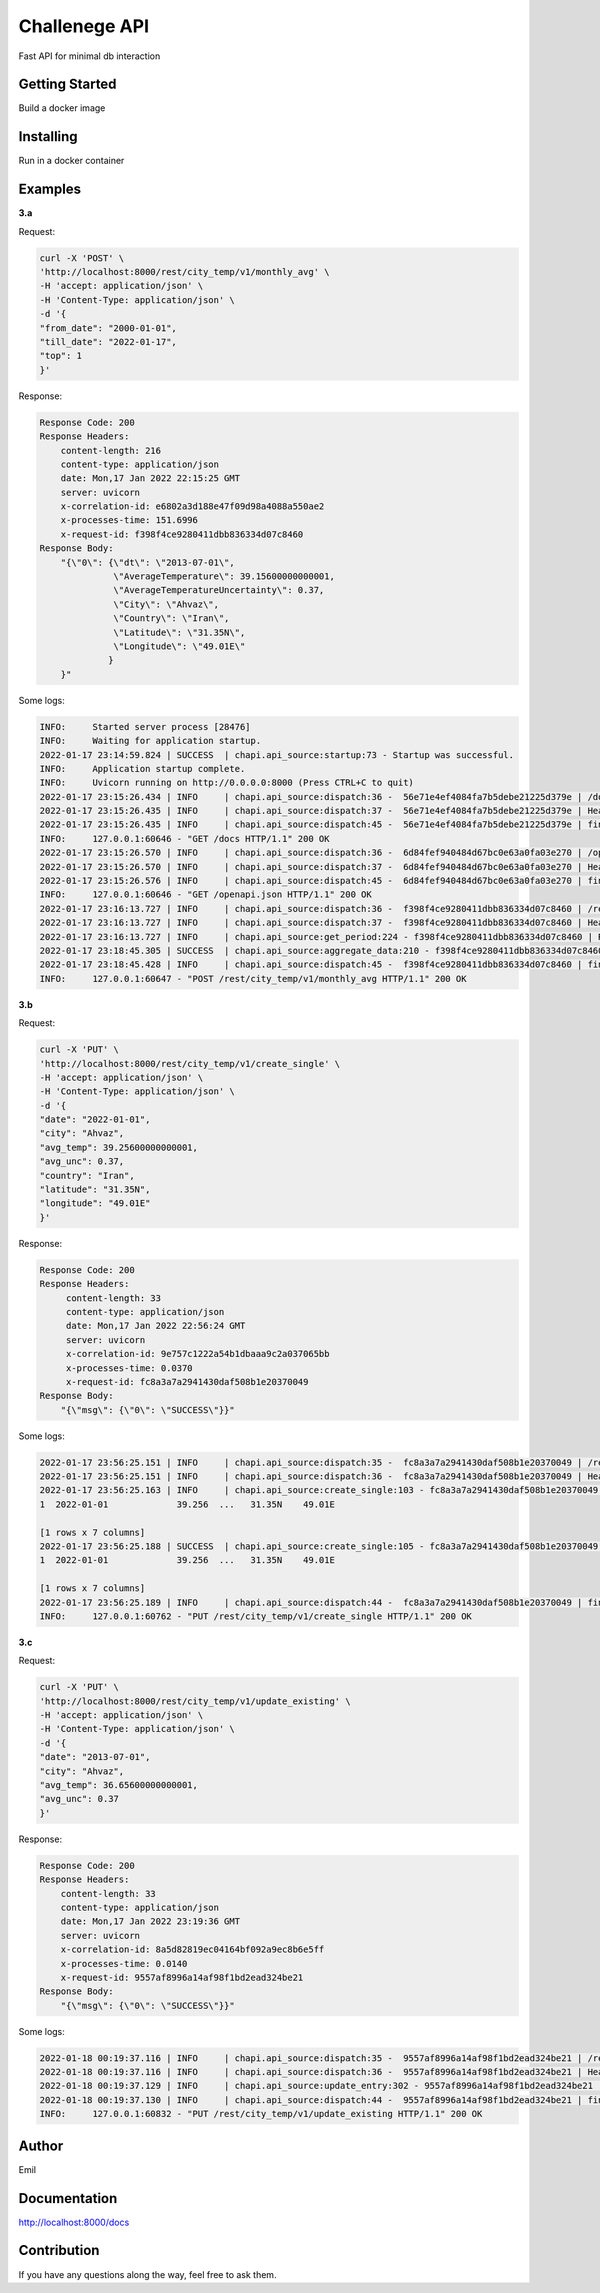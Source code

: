===================================================
Challenege API
===================================================

.. start-inclusion-marker-do-not-remove
.. image:: https://img.shields.io/static/v1?label=style&message=black&color=black&style=for-the-badge
   :alt: Code Style: BLACK
   :target: https://github.com/psf/black


Fast API for minimal db interaction

Getting Started
################

Build a docker image

Installing
##############

Run in a docker container

Examples
###############

**3.a**

Request:

.. code-block::

  curl -X 'POST' \
  'http://localhost:8000/rest/city_temp/v1/monthly_avg' \
  -H 'accept: application/json' \
  -H 'Content-Type: application/json' \
  -d '{
  "from_date": "2000-01-01",
  "till_date": "2022-01-17",
  "top": 1
  }'

Response:

.. code-block::

    Response Code: 200
    Response Headers:
        content-length: 216
        content-type: application/json
        date: Mon,17 Jan 2022 22:15:25 GMT
        server: uvicorn
        x-correlation-id: e6802a3d188e47f09d98a4088a550ae2
        x-processes-time: 151.6996
        x-request-id: f398f4ce9280411dbb836334d07c8460
    Response Body:
        "{\"0\": {\"dt\": \"2013-07-01\",
                  \"AverageTemperature\": 39.15600000000001,
                  \"AverageTemperatureUncertainty\": 0.37,
                  \"City\": \"Ahvaz\",
                  \"Country\": \"Iran\",
                  \"Latitude\": \"31.35N\",
                  \"Longitude\": \"49.01E\"
                 }
        }"

Some logs:

.. code-block::

    INFO:     Started server process [28476]
    INFO:     Waiting for application startup.
    2022-01-17 23:14:59.824 | SUCCESS  | chapi.api_source:startup:73 - Startup was successful.
    INFO:     Application startup complete.
    INFO:     Uvicorn running on http://0.0.0.0:8000 (Press CTRL+C to quit)
    2022-01-17 23:15:26.434 | INFO     | chapi.api_source:dispatch:36 -  56e71e4ef4084fa7b5debe21225d379e | /docs
    2022-01-17 23:15:26.435 | INFO     | chapi.api_source:dispatch:37 -  56e71e4ef4084fa7b5debe21225d379e | Headers({'host': 'localhost:8000', 'connection': 'keep-alive', 'cache-control': 'max-age=0', 'sec-ch-ua': '"Chromium";v="92", " Not A;Brand";v="99", "Google Chrome";v="92"', 'sec-ch-ua-mobile': '?0', 'upgrade-insecure-requests': '1', 'user-agent': 'Mozilla/5.0 (Macintosh; Intel Mac OS X 10_15_7) AppleWebKit/537.36 (KHTML, like Gecko) Chrome/92.0.4515.107 Safari/537.36', 'accept': 'text/html,application/xhtml+xml,application/xml;q=0.9,image/avif,image/webp,image/apng,*/*;q=0.8,application/signed-exchange;v=b3;q=0.9', 'sec-fetch-site': 'none', 'sec-fetch-mode': 'navigate', 'sec-fetch-user': '?1', 'sec-fetch-dest': 'document', 'accept-encoding': 'gzip, deflate, br', 'accept-language': 'en-GB,en-US;q=0.9,en;q=0.8,ru;q=0.7', 'cookie': 'Pycharm-86fccf8d=6887e30f-ed57-4489-8cb0-b5e9470638e0'})
    2022-01-17 23:15:26.435 | INFO     | chapi.api_source:dispatch:45 -  56e71e4ef4084fa7b5debe21225d379e | finished after 0.0002
    INFO:     127.0.0.1:60646 - "GET /docs HTTP/1.1" 200 OK
    2022-01-17 23:15:26.570 | INFO     | chapi.api_source:dispatch:36 -  6d84fef940484d67bc0e63a0fa03e270 | /openapi.json
    2022-01-17 23:15:26.570 | INFO     | chapi.api_source:dispatch:37 -  6d84fef940484d67bc0e63a0fa03e270 | Headers({'host': 'localhost:8000', 'connection': 'keep-alive', 'sec-ch-ua': '"Chromium";v="92", " Not A;Brand";v="99", "Google Chrome";v="92"', 'accept': 'application/json,*/*', 'sec-ch-ua-mobile': '?0', 'user-agent': 'Mozilla/5.0 (Macintosh; Intel Mac OS X 10_15_7) AppleWebKit/537.36 (KHTML, like Gecko) Chrome/92.0.4515.107 Safari/537.36', 'sec-fetch-site': 'same-origin', 'sec-fetch-mode': 'cors', 'sec-fetch-dest': 'empty', 'referer': 'http://localhost:8000/docs', 'accept-encoding': 'gzip, deflate, br', 'accept-language': 'en-GB,en-US;q=0.9,en;q=0.8,ru;q=0.7', 'cookie': 'Pycharm-86fccf8d=6887e30f-ed57-4489-8cb0-b5e9470638e0'})
    2022-01-17 23:15:26.576 | INFO     | chapi.api_source:dispatch:45 -  6d84fef940484d67bc0e63a0fa03e270 | finished after 0.0060
    INFO:     127.0.0.1:60646 - "GET /openapi.json HTTP/1.1" 200 OK
    2022-01-17 23:16:13.727 | INFO     | chapi.api_source:dispatch:36 -  f398f4ce9280411dbb836334d07c8460 | /rest/city_temp/v1/monthly_avg
    2022-01-17 23:16:13.727 | INFO     | chapi.api_source:dispatch:37 -  f398f4ce9280411dbb836334d07c8460 | Headers({'host': 'localhost:8000', 'connection': 'keep-alive', 'content-length': '72', 'sec-ch-ua': '"Chromium";v="92", " Not A;Brand";v="99", "Google Chrome";v="92"', 'accept': 'application/json', 'sec-ch-ua-mobile': '?0', 'user-agent': 'Mozilla/5.0 (Macintosh; Intel Mac OS X 10_15_7) AppleWebKit/537.36 (KHTML, like Gecko) Chrome/92.0.4515.107 Safari/537.36', 'content-type': 'application/json', 'origin': 'http://localhost:8000', 'sec-fetch-site': 'same-origin', 'sec-fetch-mode': 'cors', 'sec-fetch-dest': 'empty', 'referer': 'http://localhost:8000/docs', 'accept-encoding': 'gzip, deflate, br', 'accept-language': 'en-GB,en-US;q=0.9,en;q=0.8,ru;q=0.7', 'cookie': 'Pycharm-86fccf8d=6887e30f-ed57-4489-8cb0-b5e9470638e0'})
    2022-01-17 23:16:13.727 | INFO     | chapi.api_source:get_period:224 - f398f4ce9280411dbb836334d07c8460 | Request all between 2000-01-01 and 2022-01-17
    2022-01-17 23:18:45.305 | SUCCESS  | chapi.api_source:aggregate_data:210 - f398f4ce9280411dbb836334d07c8460 | Top 1 AverageTemperature: {0: {'dt': datetime.date(2013, 7, 1), 'AverageTemperature': 39.15600000000001, 'AverageTemperatureUncertainty': 0.37, 'City': 'Ahvaz', 'Country': 'Iran', 'Latitude': '31.35N', 'Longitude': '49.01E'}}
    2022-01-17 23:18:45.428 | INFO     | chapi.api_source:dispatch:45 -  f398f4ce9280411dbb836334d07c8460 | finished after 151.6996
    INFO:     127.0.0.1:60647 - "POST /rest/city_temp/v1/monthly_avg HTTP/1.1" 200 OK

**3.b**

Request:

.. code-block::

  curl -X 'PUT' \
  'http://localhost:8000/rest/city_temp/v1/create_single' \
  -H 'accept: application/json' \
  -H 'Content-Type: application/json' \
  -d '{
  "date": "2022-01-01",
  "city": "Ahvaz",
  "avg_temp": 39.25600000000001,
  "avg_unc": 0.37,
  "country": "Iran",
  "latitude": "31.35N",
  "longitude": "49.01E"
  }'

Response:

.. code-block::

    Response Code: 200
    Response Headers:
         content-length: 33
         content-type: application/json
         date: Mon,17 Jan 2022 22:56:24 GMT
         server: uvicorn
         x-correlation-id: 9e757c1222a54b1dbaaa9c2a037065bb
         x-processes-time: 0.0370
         x-request-id: fc8a3a7a2941430daf508b1e20370049
    Response Body:
        "{\"msg\": {\"0\": \"SUCCESS\"}}"

Some logs:

.. code-block::

    2022-01-17 23:56:25.151 | INFO     | chapi.api_source:dispatch:35 -  fc8a3a7a2941430daf508b1e20370049 | /rest/city_temp/v1/create_single
    2022-01-17 23:56:25.151 | INFO     | chapi.api_source:dispatch:36 -  fc8a3a7a2941430daf508b1e20370049 | Headers({'host': 'localhost:8000', 'connection': 'keep-alive', 'content-length': '167', 'sec-ch-ua': '"Chromium";v="92", " Not A;Brand";v="99", "Google Chrome";v="92"', 'accept': 'application/json', 'sec-ch-ua-mobile': '?0', 'user-agent': 'Mozilla/5.0 (Macintosh; Intel Mac OS X 10_15_7) AppleWebKit/537.36 (KHTML, like Gecko) Chrome/92.0.4515.107 Safari/537.36', 'content-type': 'application/json', 'origin': 'http://localhost:8000', 'sec-fetch-site': 'same-origin', 'sec-fetch-mode': 'cors', 'sec-fetch-dest': 'empty', 'referer': 'http://localhost:8000/docs', 'accept-encoding': 'gzip, deflate, br', 'accept-language': 'en-GB,en-US;q=0.9,en;q=0.8,ru;q=0.7', 'cookie': 'Pycharm-86fccf8d=6887e30f-ed57-4489-8cb0-b5e9470638e0'})
    2022-01-17 23:56:25.163 | INFO     | chapi.api_source:create_single:103 - fc8a3a7a2941430daf508b1e20370049 | Adding new entry to Global_Land_Temperatures_By_City table:            dt AverageTemperature  ... Latitude Longitude
    1  2022-01-01             39.256  ...   31.35N    49.01E

    [1 rows x 7 columns]
    2022-01-17 23:56:25.188 | SUCCESS  | chapi.api_source:create_single:105 - fc8a3a7a2941430daf508b1e20370049 | New entry was added to Global_Land_Temperatures_By_City table:            dt AverageTemperature  ... Latitude Longitude
    1  2022-01-01             39.256  ...   31.35N    49.01E

    [1 rows x 7 columns]
    2022-01-17 23:56:25.189 | INFO     | chapi.api_source:dispatch:44 -  fc8a3a7a2941430daf508b1e20370049 | finished after 0.0370
    INFO:     127.0.0.1:60762 - "PUT /rest/city_temp/v1/create_single HTTP/1.1" 200 OK

**3.c**

Request:

.. code-block::

  curl -X 'PUT' \
  'http://localhost:8000/rest/city_temp/v1/update_existing' \
  -H 'accept: application/json' \
  -H 'Content-Type: application/json' \
  -d '{
  "date": "2013-07-01",
  "city": "Ahvaz",
  "avg_temp": 36.65600000000001,
  "avg_unc": 0.37
  }'

Response:

.. code-block::

    Response Code: 200
    Response Headers:
        content-length: 33
        content-type: application/json
        date: Mon,17 Jan 2022 23:19:36 GMT
        server: uvicorn
        x-correlation-id: 8a5d82819ec04164bf092a9ec8b6e5ff
        x-processes-time: 0.0140
        x-request-id: 9557af8996a14af98f1bd2ead324be21
    Response Body:
        "{\"msg\": {\"0\": \"SUCCESS\"}}"

Some logs:

.. code-block::

    2022-01-18 00:19:37.116 | INFO     | chapi.api_source:dispatch:35 -  9557af8996a14af98f1bd2ead324be21 | /rest/city_temp/v1/update_existing
    2022-01-18 00:19:37.116 | INFO     | chapi.api_source:dispatch:36 -  9557af8996a14af98f1bd2ead324be21 | Headers({'host': 'localhost:8000', 'connection': 'keep-alive', 'content-length': '97', 'sec-ch-ua': '"Chromium";v="92", " Not A;Brand";v="99", "Google Chrome";v="92"', 'accept': 'application/json', 'sec-ch-ua-mobile': '?0', 'user-agent': 'Mozilla/5.0 (Macintosh; Intel Mac OS X 10_15_7) AppleWebKit/537.36 (KHTML, like Gecko) Chrome/92.0.4515.107 Safari/537.36', 'content-type': 'application/json', 'origin': 'http://localhost:8000', 'sec-fetch-site': 'same-origin', 'sec-fetch-mode': 'cors', 'sec-fetch-dest': 'empty', 'referer': 'http://localhost:8000/docs', 'accept-encoding': 'gzip, deflate, br', 'accept-language': 'en-GB,en-US;q=0.9,en;q=0.8,ru;q=0.7', 'cookie': 'Pycharm-86fccf8d=6887e30f-ed57-4489-8cb0-b5e9470638e0'})
    2022-01-18 00:19:37.129 | INFO     | chapi.api_source:update_entry:302 - 9557af8996a14af98f1bd2ead324be21 | Updated AverageTemperature and/or AverageTemperatureUncertainty for Ahvaz on 2013-07-01
    2022-01-18 00:19:37.130 | INFO     | chapi.api_source:dispatch:44 -  9557af8996a14af98f1bd2ead324be21 | finished after 0.0140
    INFO:     127.0.0.1:60832 - "PUT /rest/city_temp/v1/update_existing HTTP/1.1" 200 OK

Author
########

Emil

.. end-inclusion-marker-do-not-remove

Documentation
##############

http://localhost:8000/docs

Contribution
#############

If you have any questions along the way, feel free to ask them.
